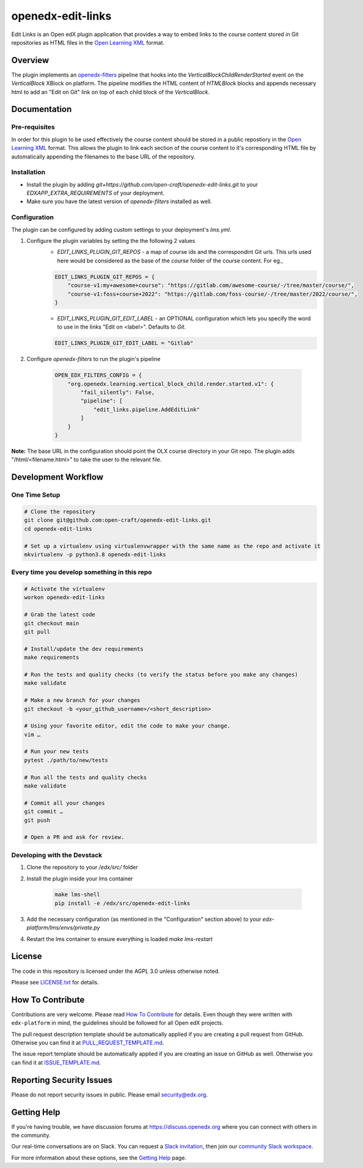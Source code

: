 openedx-edit-links
=============================

|pypi-badge| |ci-badge| |codecov-badge| |doc-badge| |pyversions-badge|
|license-badge|

Edit Links is an Open edX plugin application that provides a way to embed links to the course content stored in Git repositories as HTML files in the `Open Learning XML <https://edx.readthedocs.io/projects/edx-open-learning-xml/en/latest/front_matter/read_me.html>`_ format.

Overview
--------

The plugin implements an `openedx-filters <https://github.com/openedx/openedx-filters/>`_ pipeline that hooks into the `VerticalBlockChildRenderStarted` event on the `VerticalBlock` XBlock on platform.
The pipeline modifies the HTML content of `HTMLBlock` blocks and appends necessary html to add an "Edit on Git" link on top of each child block of the `VerticalBlock`.

Documentation
-------------

Pre-requisites
~~~~~~~~~~~~~~
In order for this plugin to be used effectively the course content should be stored in a public repostiory in the `Open Learning XML <https://edx.readthedocs.io/projects/edx-open-learning-xml/en/latest/front_matter/read_me.html>`_ format. This allows the plugin to link each section of the course content to it's corresponding HTML file by automatically appending the filenames to the base URL of the repository.

Installation
~~~~~~~~~~~~

* Install the plugin by adding `git+https://github.com/open-craft/openedx-edit-links.git` to your `EDXAPP_EXTRA_REQUIREMENTS` of your deployment.
* Make sure you have the latest version of `openedx-filters` installed as well.


Configuration
~~~~~~~~~~~~~

The plugin can be configured by adding custom settings to your deployment's `lms.yml`.

#. Configure the plugin variables by setting the the following 2 values
    * `EDIT_LINKS_PLUGIN_GIT_REPOS` - a map of course ids and the correspondint Git urls. This urls used here would be considered as the base of the `course` folder of the course content. For eg.,

    .. code-block::

        EDIT_LINKS_PLUGIN_GIT_REPOS = {
            "course-v1:my+awesome+course": "https://gitlab.com/awesome-course/-/tree/master/course/",
            "course-v1:foss+course+2022": "https://gitlab.com/foss-course/-/tree/master/2022/course/",
        }

    * `EDIT_LINKS_PLUGIN_GIT_EDIT_LABEL` - an OPTIONAL configuration which lets you specify the word to use in the links "Edit on <label>". Defaults to `Git`.

    .. code-block::

        EDIT_LINKS_PLUGIN_GIT_EDIT_LABEL = "Gitlab"

#. Configure `openedx-filters` to run the plugin's pipeline

    .. code-block::

        OPEN_EDX_FILTERS_CONFIG = {
            "org.openedx.learning.vertical_block_child.render.started.v1": {
                "fail_silently": False,
                "pipeline": [
                    "edit_links.pipeline.AddEditLink"
                ]
            }
        }

**Note:** The base URL in the configuration should point the OLX course directory in your Git repo. The plugin adds "/html/<filename.html>" to take the user to the relevant file.

Development Workflow
--------------------

One Time Setup
~~~~~~~~~~~~~~
.. code-block::

  # Clone the repository
  git clone git@github.com:open-craft/openedx-edit-links.git
  cd openedx-edit-links

  # Set up a virtualenv using virtualenvwrapper with the same name as the repo and activate it
  mkvirtualenv -p python3.8 openedx-edit-links


Every time you develop something in this repo
~~~~~~~~~~~~~~~~~~~~~~~~~~~~~~~~~~~~~~~~~~~~~
.. code-block::

  # Activate the virtualenv
  workon openedx-edit-links

  # Grab the latest code
  git checkout main
  git pull

  # Install/update the dev requirements
  make requirements

  # Run the tests and quality checks (to verify the status before you make any changes)
  make validate

  # Make a new branch for your changes
  git checkout -b <your_github_username>/<short_description>

  # Using your favorite editor, edit the code to make your change.
  vim …

  # Run your new tests
  pytest ./path/to/new/tests

  # Run all the tests and quality checks
  make validate

  # Commit all your changes
  git commit …
  git push

  # Open a PR and ask for review.

Developing with the Devstack
~~~~~~~~~~~~~~~~~~~~~~~~~~~~

#. Clone the repository to your `/edx/src/` folder
#. Install the plugin inside your lms container

    .. code-block::

        make lms-shell
        pip install -e /edx/src/openedx-edit-links

#. Add the necessary configuration (as mentioned in the "Configuration" section above) to your `edx-platform/lms/envs/private.py`
#. Restart the lms container to ensure everything is loaded `make lms-restart`

License
-------

The code in this repository is licensed under the AGPL 3.0 unless
otherwise noted.

Please see `LICENSE.txt <LICENSE.txt>`_ for details.

How To Contribute
-----------------

Contributions are very welcome.
Please read `How To Contribute <https://github.com/edx/edx-platform/blob/master/CONTRIBUTING.rst>`_ for details.
Even though they were written with ``edx-platform`` in mind, the guidelines
should be followed for all Open edX projects.

The pull request description template should be automatically applied if you are creating a pull request from GitHub. Otherwise you
can find it at `PULL_REQUEST_TEMPLATE.md <.github/PULL_REQUEST_TEMPLATE.md>`_.

The issue report template should be automatically applied if you are creating an issue on GitHub as well. Otherwise you
can find it at `ISSUE_TEMPLATE.md <.github/ISSUE_TEMPLATE.md>`_.

Reporting Security Issues
-------------------------

Please do not report security issues in public. Please email security@edx.org.

Getting Help
------------

If you're having trouble, we have discussion forums at https://discuss.openedx.org where you can connect with others in the community.

Our real-time conversations are on Slack. You can request a `Slack invitation`_, then join our `community Slack workspace`_.

For more information about these options, see the `Getting Help`_ page.

.. _Slack invitation: https://openedx-slack-invite.herokuapp.com/
.. _community Slack workspace: https://openedx.slack.com/
.. _Getting Help: https://openedx.org/getting-help

.. |pypi-badge| image:: https://img.shields.io/pypi/v/openedx-edit-links.svg
    :target: https://pypi.python.org/pypi/openedx-edit-links/
    :alt: PyPI

.. |ci-badge| image:: https://github.com/edx/openedx-edit-links/workflows/Python%20CI/badge.svg?branch=main
    :target: https://github.com/edx/openedx-edit-links/actions
    :alt: CI

.. |codecov-badge| image:: https://codecov.io/github/edx/openedx-edit-links/coverage.svg?branch=main
    :target: https://codecov.io/github/edx/openedx-edit-links?branch=main
    :alt: Codecov

.. |doc-badge| image:: https://readthedocs.org/projects/openedx-edit-links/badge/?version=latest
    :target: https://openedx-edit-links.readthedocs.io/en/latest/
    :alt: Documentation

.. |pyversions-badge| image:: https://img.shields.io/pypi/pyversions/openedx-edit-links.svg
    :target: https://pypi.python.org/pypi/openedx-edit-links/
    :alt: Supported Python versions

.. |license-badge| image:: https://img.shields.io/github/license/edx/openedx-edit-links.svg
    :target: https://github.com/edx/openedx-edit-links/blob/main/LICENSE.txt
    :alt: License
